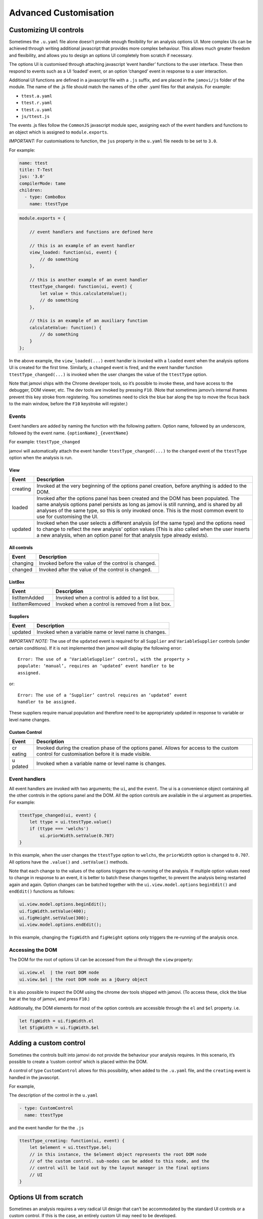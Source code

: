 .. sectionauthor:: Jonathon Love

======================
Advanced Customisation
======================

Customizing UI controls
-----------------------

Sometimes the ``.u.yaml`` file alone doesn’t provide enough flexibility
for an analysis options UI. More complex UIs can be achieved through
writing additional javascript that provides more complex behaviour. This
allows much greater freedom and flexibility, and allows you to design an
options UI completely from scratch if necessary.

The options UI is customised through attaching javascript ‘event
handler’ functions to the user interface. These then respond to events
such as a UI ‘loaded’ event, or an option ‘changed’ event in response to
a user interaction.

Additional UI functions are defined in a javascript file with a ``.js``
suffix, and are placed in the ``jamovi/js`` folder of the module. The
name of the .js file should match the names of the other .yaml files for
that analysis. For example:

-  ``ttest.a.yaml``
-  ``ttest.r.yaml``
-  ``ttest.u.yaml``
-  ``js/ttest.js``

The events .js files follow the ``CommonJS`` javascript module spec,
assigning each of the event handlers and functions to an object which is
assigned to ``module.exports``.

*IMPORTANT:* For customisations to function, the ``jus`` property in the
``u.yaml`` file needs to be set to ``3.0``.

For example:

.. code-block:: yaml

   name: ttest
   title: T-Test
   jus: '3.0'
   compilerMode: tame
   children:
     - type: ComboBox
       name: ttestType

.. code-block:: javascript

       module.exports = {

           // event handlers and functions are defined here

           // this is an example of an event handler
           view_loaded: function(ui, event) {
               // do something
           },

           // this is another example of an event handler
           ttestType_changed: function(ui, event) {
               let value = this.calculateValue();
               // do something
           },

           // this is an example of an auxiliary function
           calculateValue: function() {
               // do something
           }
       };

In the above example, the ``view_loaded(...)`` event handler is invoked
with a ``loaded`` event when the analysis options UI is created for the
first time. Similarly, a ``changed`` event is fired, and the event
handler function ``ttestType_changed(...)`` is invoked when the user
changes the value of the ``ttestType`` option.

Note that jamovi ships with the Chrome developer tools, so it’s possible
to invoke these, and have access to the debugger, DOM viewer, etc. The
dev tools are invoked by pressing ``F10``. (Note that sometimes jamovi’s
internal iframes prevent this key stroke from registering. You sometimes
need to click the blue bar along the top to move the focus back to the
main window, before the ``F10`` keystroke will register.)

Events
~~~~~~

Event handlers are added by naming the function with the following
pattern. Option name, followed by an underscore, followed by the event
name. ``{optionName}_{eventName}``

For example: ``ttestType_changed``

jamovi will automatically attach the event handler
``ttestType_changed(...)`` to the ``changed`` event of the ``ttestType``
option when the analysis is run.

View
^^^^

+--------------------------+-------------------------------------------+
| Event                    | Description                               |
+==========================+===========================================+
| creating                 | Invoked at the very beginning of the      |
|                          | options panel creation, before anything   |
|                          | is added to the DOM.                      |
+--------------------------+-------------------------------------------+
| loaded                   | Invoked after the options panel has been  |
|                          | created and the DOM has been populated.   |
|                          | The same analysis options panel persists  |
|                          | as long as jamovi is still running, and   |
|                          | is shared by all analyses of the same     |
|                          | type, so this is only invoked once. This  |
|                          | is the most common event to use for       |
|                          | customising the UI.                       |
+--------------------------+-------------------------------------------+
| updated                  | Invoked when the user selects a different |
|                          | analysis (of the same type) and the       |
|                          | options need to change to reflect the new |
|                          | analysis’ option values (This is also     |
|                          | called when the user inserts a new        |
|                          | analysis, when an option panel for that   |
|                          | analysis type already exists).            |
+--------------------------+-------------------------------------------+

All controls
^^^^^^^^^^^^

======== ===================================================
Event    Description
======== ===================================================
changing Invoked before the value of the control is changed.
changed  Invoked after the value of the control is changed.
======== ===================================================

ListBox
^^^^^^^

=============== ==================================================
Event           Description
=============== ==================================================
listItemAdded   Invoked when a control is added to a list box.
listItemRemoved Invoked when a control is removed from a list box.
=============== ==================================================

Suppliers
^^^^^^^^^

======= ======================================================
Event   Description
======= ======================================================
updated Invoked when a variable name or level name is changes.
======= ======================================================

*IMPORTANT NOTE:* The use of the ``updated`` event is required for all
``Supplier`` and ``VariableSupplier`` controls (under certain
conditions). If it is not implemented then jamovi will display the
following error::

   Error: The use of a ‘VariableSupplier’ control, with the property >
   populate: ‘manual’, requires an ‘updated’ event handler to be
   assigned.

or::

   Error: The use of a ‘Supplier’ control requires an ‘updated’ event
   handler to be assigned.

These suppliers require manual population and therefore need to be
appropriately updated in response to variable or level name changes.

Custom Control
^^^^^^^^^^^^^^

+--------+-------------------------------------------------------------+
| Event  | Description                                                 |
+========+=============================================================+
| cr     | Invoked during the creation phase of the options panel.     |
| eating | Allows for access to the custom control for customisation   |
|        | before it is made visible.                                  |
+--------+-------------------------------------------------------------+
| u      | Invoked when a variable name or level name is changes.      |
| pdated |                                                             |
+--------+-------------------------------------------------------------+

Event handlers
~~~~~~~~~~~~~~

All event handlers are invoked with two arguments; the ``ui``, and the
``event``. The ui is a convenience object containing all the other
controls in the options panel and the DOM. All the option controls are
available in the ui argument as properties. For example:

.. code-block:: javascript

       ttestType_changed(ui, event) {
           let ttype = ui.ttestType.value()
           if (ttype === 'welchs')
               ui.priorWidth.setValue(0.707)
       }

In this example, when the user changes the ``ttestType`` option to
``welchs``, the ``priorWidth`` option is changed to ``0.707``. All
options have the ``.value()`` and ``.setValue()`` methods.

Note that each change to the values of the options triggers the
re-running of the analysis. If multiple option values need to change in
response to an event, it is better to batch these changes together, to
prevent the analysis being restarted again and again. Option changes can
be batched together with the ``ui.view.model.options`` ``beginEdit()``
and ``endEdit()`` functions as follows:

.. code-block:: javascript

   ui.view.model.options.beginEdit();
   ui.figWidth.setValue(400);
   ui.figHeight.setValue(300);
   ui.view.model.options.endEdit();

In this example, changing the ``figWidth`` and ``figHeight`` options
only triggers the re-running of the analysis once.

Accessing the DOM
~~~~~~~~~~~~~~~~~

The DOM for the root of options UI can be accessed from the ui through
the ``view`` property:

.. code-block:: javascript

   ui.view.el  | the root DOM node
   ui.view.$el | the root DOM node as a jQuery object

It is also possible to inspect the DOM using the chrome dev tools
shipped with jamovi. (To access these, click the blue bar at the top of
jamovi, and press ``F10``.)

Additionally, the DOM elements for most of the option controls are
accessible through the ``el`` and ``$el`` property. i.e.

.. code-block:: javascript

   let figWidth = ui.figWidth.el
   let $figWidth = ui.figWidth.$el

Adding a custom control
-----------------------

Sometimes the controls built into jamovi do not provide the behaviour
your analysis requires. In this scenario, it’s possible to create a
‘custom control’ which is placed within the DOM.

A control of type ``CustomControl`` allows for this possibility, when
added to the ``.u.yaml`` file, and the ``creating`` event is handled in
the javascript.

For example,

The description of the control in the ``u.yaml``

.. code-block:: yaml

   - type: CustomControl
     name: ttestType

and the event handler for the the ``.js``

.. code-block:: javascript

       ttestType_creating: function(ui, event) {
           let $element = ui.ttestType.$el;
           // in this instance, the $element object represents the root DOM node
           // of the custom control. sub-nodes can be added to this node, and the
           // control will be laid out by the layout manager in the final options
           // UI
       }

Options UI from scratch
-----------------------

Sometimes an analysis requires a very radical UI design that can’t be
accommodated by the standard UI controls or a custom control. If this is
the case, an entirely custom UI may need to be developed.

To achieve this, the options and their types are defined as usual in the
``.a.yaml`` file, however, each option is marked as ``hidden: true``.
This prevents ``jmvtools`` from (re)adding the standard UI controls into
the ``.u.yaml`` file, allowing you to implement them yourself.

To construct the UI, all the DOM setup for the custom panel should occur
in a ``creating`` event handler for the ``view`` control.

.. code-block:: javascript

   'use strict';

   module.exports = {

       view_creating: function(ui, event) {
           let $panel = ui.view.$el;
           // in this instance, the $panel object represents the root DOM node
           // of the options panel. sub-nodes can be added to this node.
       }
   }


